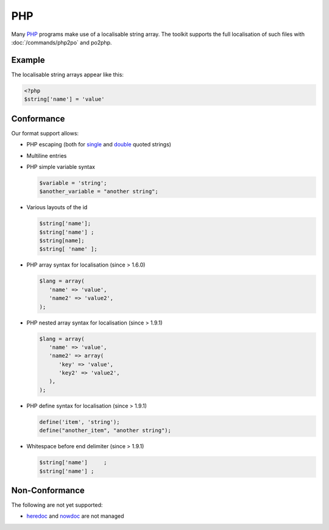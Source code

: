 
.. _php:

PHP
***

Many `PHP <https://en.wikipedia.org/wiki/PHP>`_ programs make use of a
localisable string array.  The toolkit supports the full localisation of such
files with :doc:`/commands/php2po` and po2php.

.. _php#example:

Example
=======

The localisable string arrays appear like this:

.. code-block:: php

    <?php
    $string['name'] = 'value'

.. _php#conformance:

Conformance
===========

Our format support allows:

* PHP escaping (both for `single
  <http://www.php.net/manual/en/language.types.string.php#language.types.string.syntax.single>`_
  and `double
  <http://www.php.net/manual/en/language.types.string.php#language.types.string.syntax.double>`_
  quoted strings)
* Multiline entries
* PHP simple variable syntax

  .. code-block:: php

      $variable = 'string';
      $another_variable = "another string";

* Various layouts of the id

  .. code-block:: php

      $string['name'];
      $string['name'] ;
      $string[name];
      $string[ 'name' ];

* PHP array syntax for localisation (since > 1.6.0)

  .. code-block:: php

      $lang = array(
         'name' => 'value',
         'name2' => 'value2',
      );

* PHP nested array syntax for localisation (since > 1.9.1)

  .. code-block:: php

      $lang = array(
         'name' => 'value',
         'name2' => array(
            'key' => 'value',
            'key2' => 'value2',
         ),
      );

* PHP define syntax for localisation (since > 1.9.1)

  .. code-block:: php

      define('item', 'string');
      define("another_item", "another string");

* Whitespace before end delimiter (since > 1.9.1)

  .. code-block:: php
  
      $string['name']     ;
      $string['name'] ;

.. _php#non-conformance:

Non-Conformance
===============

The following are not yet supported:

* `heredoc
  <http://www.php.net/manual/en/language.types.string.php#language.types.string.syntax.heredoc>`_
  and `nowdoc
  <http://www.php.net/manual/en/language.types.string.php#language.types.string.syntax.nowdoc>`_
  are not managed
